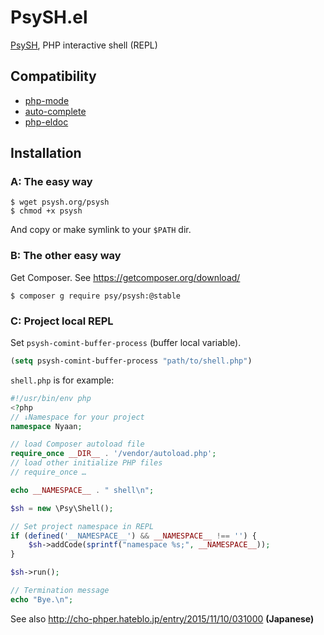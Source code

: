 * PsySH.el

#+BEGIN_HTML
<a href="https://melpa.org/#/psysh"><img src="https://melpa.org/packages/psysh-badge.svg" alt="MELPA"></a>
#+END_HTML

[[http://psysh.org/][PsySH]], PHP interactive shell (REPL)

** Compatibility

- [[https://github.com/ejmr/php-mode][php-mode]]
- [[http://auto-complete.org/][auto-complete]]
- [[https://github.com/sabof/php-eldoc][php-eldoc]]

** Installation
*** A: The easy way
#+BEGIN_SRC
$ wget psysh.org/psysh
$ chmod +x psysh
#+END_SRC

And copy or make symlink to your =$PATH= dir.

*** B: The other easy way

Get Composer.  See https://getcomposer.org/download/

#+BEGIN_SRC
$ composer g require psy/psysh:@stable
#+END_SRC

*** C: Project local REPL

Set =psysh-comint-buffer-process= (buffer local variable).

#+BEGIN_SRC emacs-lisp
(setq psysh-comint-buffer-process "path/to/shell.php")
#+END_SRC

=shell.php= is for example:

#+BEGIN_SRC php
#!/usr/bin/env php
<?php
// ↓Namespace for your project
namespace Nyaan;

// load Composer autoload file
require_once __DIR__ . '/vendor/autoload.php';
// load other initialize PHP files
// require_once …

echo __NAMESPACE__ . " shell\n";

$sh = new \Psy\Shell();

// Set project namespace in REPL
if (defined('__NAMESPACE__') && __NAMESPACE__ !== '') {
    $sh->addCode(sprintf("namespace %s;", __NAMESPACE__));
}

$sh->run();

// Termination message
echo "Bye.\n";
#+END_SRC

See also http://cho-phper.hateblo.jp/entry/2015/11/10/031000 *(Japanese)*

